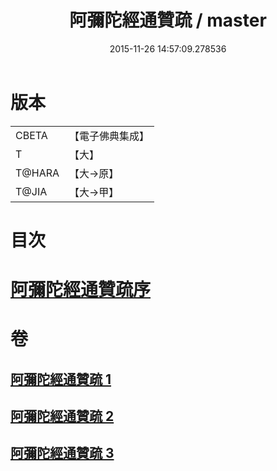 #+TITLE: 阿彌陀經通贊疏 / master
#+DATE: 2015-11-26 14:57:09.278536
* 版本
 |     CBETA|【電子佛典集成】|
 |         T|【大】     |
 |    T@HARA|【大→原】   |
 |     T@JIA|【大→甲】   |

* 目次
* [[file:KR6f0089_001.txt::001-0329a11][阿彌陀經通贊疏序]]
* 卷
** [[file:KR6f0089_001.txt][阿彌陀經通贊疏 1]]
** [[file:KR6f0089_002.txt][阿彌陀經通贊疏 2]]
** [[file:KR6f0089_003.txt][阿彌陀經通贊疏 3]]
